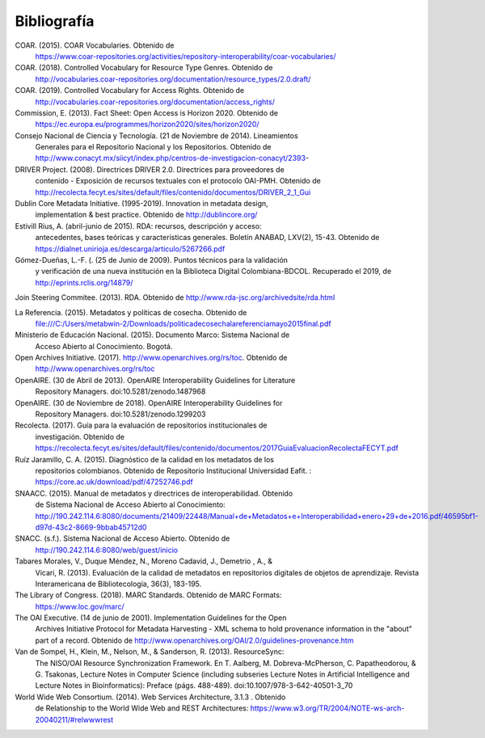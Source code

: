 .. _bibliografia:

Bibliografía
============

COAR. (2015). COAR Vocabularies. Obtenido de 
	https://www.coar-repositories.org/activities/repository-interoperability/coar-vocabularies/ 

COAR. (2018). Controlled Vocabulary for Resource Type Genres. Obtenido de 
		http://vocabularies.coar-repositories.org/documentation/resource_types/2.0.draft/ 

COAR. (2019). Controlled Vocabulary for Access Rights. Obtenido de 
		http://vocabularies.coar-repositories.org/documentation/access_rights/ 

Commission, E. (2013). Fact Sheet: Open Access is Horizon 2020. Obtenido de 
		https://ec.europa.eu/programmes/horizon2020/sites/horizon2020/ 

Consejo Nacional de Ciencia y Tecnología. (21 de Noviembre de 2014). Lineamientos 
		Generales para el Repositorio Nacional y los Repositorios. Obtenido de http://www.conacyt.mx/siicyt/index.php/centros-de-investigacion-conacyt/2393- 

DRIVER Project. (2008). Directrices DRIVER 2.0. Directrices para proveedores de 
		contenido - Exposición de recursos textuales con el protocolo OAI-PMH. Obtenido de http://recolecta.fecyt.es/sites/default/files/contenido/documentos/DRIVER_2_1_Gui 

Dublin Core Metadata Initiative. (1995-2019). Innovation in metadata design, 
		implementation & best practice. Obtenido de http://dublincore.org/ 

Estivill Rius, A. (abril-junio de 2015). RDA: recursos, descripción y acceso: 
		antecedentes, bases teóricas y características generales. Boletín ANABAD, LXV(2), 15-43. Obtenido de https://dialnet.unirioja.es/descarga/articulo/5267266.pdf 

Gómez-Dueñas, L.-F. (. (25 de Junio de 2009). Puntos técnicos para la validación 
		y verificación de una nueva institución en la Biblioteca Digital Colombiana-BDCOL. Recuperado el 2019, de http://eprints.rclis.org/14879/ 

Join Steering Commitee. (2013). RDA. Obtenido de http://www.rda-jsc.org/archivedsite/rda.html 

La Referencia. (2015). Metadatos y políticas de cosecha. Obtenido de 
		file:///C:/Users/metabwin-2/Downloads/politicadecosechalareferenciamayo2015final.pdf 

Ministerio de Educación Nacional. (2015). Documento Marco: Sistema Nacional de 
		Acceso Abierto al Conocimiento. Bogotá.

Open Archives Initiative. (2017). http://www.openarchives.org/rs/toc. Obtenido de 
		http://www.openarchives.org/rs/toc 

OpenAIRE. (30 de Abril de 2013). OpenAIRE Interoperability Guidelines for Literature 
		Repository Managers. doi:10.5281/zenodo.1487968 

OpenAIRE. (30 de Noviembre de 2018). OpenAIRE Interoperability Guidelines for 
		Repository Managers. doi:10.5281/zenodo.1299203

Recolecta. (2017). Guía para la evaluación de repositorios institucionales de 
		investigación. Obtenido de https://recolecta.fecyt.es/sites/default/files/contenido/documentos/2017GuiaEvaluacionRecolectaFECYT.pdf

Ruíz Jaramillo, C. A. (2015). Diagnóstico de la calidad en los metadatos de los 
		repositorios colombianos. Obtenido de Repositorio Institucional Universidad Eafit. : https://core.ac.uk/download/pdf/47252746.pdf 

SNAACC. (2015). Manual de metadatos y directrices de interoperabilidad. Obtenido 
		de Sistema Nacional de Acceso Abierto al Conocimiento: http://190.242.114.6:8080/documents/21409/22448/Manual+de+Metadatos+e+Interoperabilidad+enero+29+de+2016.pdf/46595bf1-d97d-43c2-8669-9bbab45712d0 

SNACC. (s.f.). Sistema Nacional de Acceso Abierto. Obtenido de 
		http://190.242.114.6:8080/web/guest/inicio 

Tabares Morales, V., Duque Méndez, N., Moreno Cadavid, J., Demetrio , A., & 
		Vicari, R. (2013). Evaluación de la calidad de metadatos en repositorios digitales de objetos de aprendizaje. Revista Interamericana de Bibliotecología, 36(3), 183-195.

The Library of Congress. (2018). MARC Standards. Obtenido de MARC Formats: 
		https://www.loc.gov/marc/ 

The OAI Executive. (14 de junio de 2001). Implementation Guidelines for the Open 
		Archives Initiative Protocol for Metadata Harvesting - XML schema to hold provenance information in the "about" part of a record. Obtenido de http://www.openarchives.org/OAI/2.0/guidelines-provenance.htm 

Van de Sompel, H., Klein, M., Nelson, M., & Sanderson, R. (2013). ResourceSync: 
		The NISO/OAI Resource Synchronization Framework. En T. Aalberg, M. Dobreva-McPherson, C. Papatheodorou, & G. Tsakonas, Lecture Notes in Computer Science (including subseries Lecture Notes in Artificial Intelligence and Lecture Notes in Bioinformatics): Preface (págs. 488-489). doi:10.1007/978-3-642-40501-3_70 

World Wide Web Consortium. (2014). Web Services Architecture, 3.1.3 . Obtenido 
		de Relationship to the World Wide Web and REST Architectures: https://www.w3.org/TR/2004/NOTE-ws-arch-20040211/#relwwwrest 

        